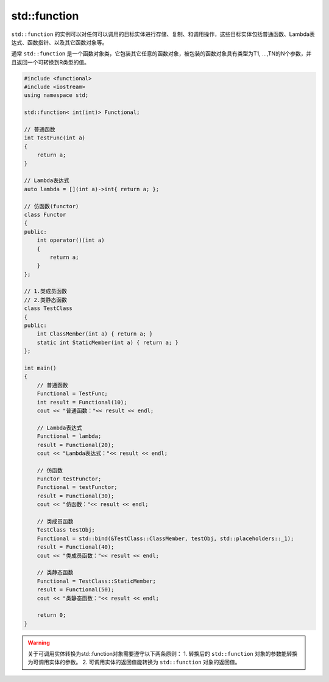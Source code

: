 .. _function:

std::function
=============

``std::function`` 的实例可以对任何可以调用的目标实体进行存储、复制、和调用操作，这些目标实体包括普通函数、Lambda表达式、函数指针、以及其它函数对象等。

通常 ``std::function`` 是一个函数对象类，它包装其它任意的函数对象，被包装的函数对象具有类型为T1, …,TN的N个参数，并且返回一个可转换到R类型的值。

.. code-block:: cpp

    #include <functional>
    #include <iostream>
    using namespace std;

    std::function< int(int)> Functional;

    // 普通函数
    int TestFunc(int a)
    {
        return a;
    }

    // Lambda表达式
    auto lambda = [](int a)->int{ return a; };

    // 仿函数(functor)
    class Functor
    {
    public:
        int operator()(int a)
        {
            return a;
        }
    };

    // 1.类成员函数
    // 2.类静态函数
    class TestClass
    {
    public:
        int ClassMember(int a) { return a; }
        static int StaticMember(int a) { return a; }
    };

    int main()
    {
        // 普通函数
        Functional = TestFunc;
        int result = Functional(10);
        cout << "普通函数："<< result << endl;

        // Lambda表达式
        Functional = lambda;
        result = Functional(20);
        cout << "Lambda表达式："<< result << endl;

        // 仿函数
        Functor testFunctor;
        Functional = testFunctor;
        result = Functional(30);
        cout << "仿函数："<< result << endl;

        // 类成员函数
        TestClass testObj;
        Functional = std::bind(&TestClass::ClassMember, testObj, std::placeholders::_1);
        result = Functional(40);
        cout << "类成员函数："<< result << endl;

        // 类静态函数
        Functional = TestClass::StaticMember;
        result = Functional(50);
        cout << "类静态函数："<< result << endl;

        return 0;
    }

.. warning::

    关于可调用实体转换为std::function对象需要遵守以下两条原则： 
    1. 转换后的 ``std::function`` 对象的参数能转换为可调用实体的参数。
    2. 可调用实体的返回值能转换为 ``std::function`` 对象的返回值。
